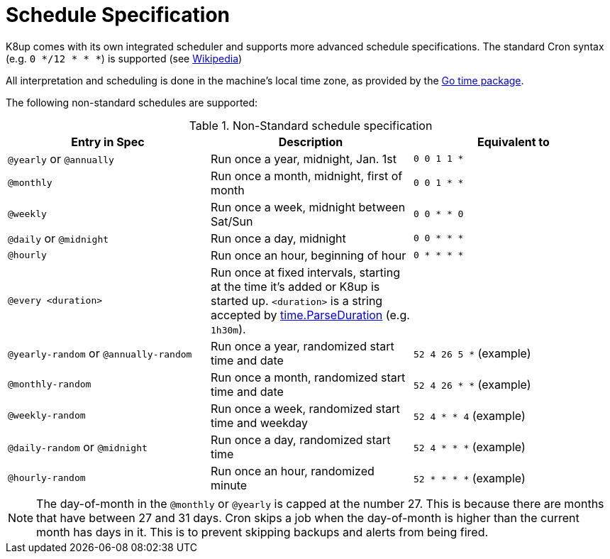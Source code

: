 = Schedule Specification

K8up comes with its own integrated scheduler and supports more advanced schedule specifications.
The standard Cron syntax (e.g. `0 */12 * * *`) is supported (see https://en.wikipedia.org/wiki/Cron[Wikipedia])

All interpretation and scheduling is done in the machine's local time zone, as provided by the http://www.golang.org/pkg/time[Go time package].

The following non-standard schedules are supported:

.Non-Standard schedule specification
|===
|Entry in Spec|Description|Equivalent to

|`@yearly` or `@annually`
|Run once a year, midnight, Jan. 1st
|`0 0 1 1 *`

|`@monthly`
|Run once a month, midnight, first of month
|`0 0 1 * *`

|`@weekly`
|Run once a week, midnight between Sat/Sun
|`0 0 * * 0`

|`@daily` or `@midnight`
|Run once a day, midnight
|`0 0 * * *`

|`@hourly`
|Run once an hour, beginning of hour
|`0 * * * *`

|`@every <duration>`
|Run once at fixed intervals, starting at the time it's added or K8up is started up.
 `<duration>` is a string accepted by http://golang.org/pkg/time/#ParseDuration[time.ParseDuration] (e.g. `1h30m`).
|

|`@yearly-random` or `@annually-random`
|Run once a year, randomized start time and date
|`52 4 26 5 *` (example)

|`@monthly-random`
|Run once a month, randomized start time and date
|`52 4 26 * *` (example)

|`@weekly-random`
|Run once a week, randomized start time and weekday
|`52 4 * * 4` (example)

|`@daily-random` or `@midnight`
|Run once a day, randomized start time
|`52 4 * * *` (example)

|`@hourly-random`
|Run once an hour, randomized minute
|`52 * * * *` (example)
|===

NOTE: The day-of-month in the `@monthly` or `@yearly` is capped at the number 27.
      This is because there are months that have between 27 and 31 days.
      Cron skips a job when the day-of-month is higher than the current month has  days in it.
      This is to prevent skipping backups and alerts from being fired.
